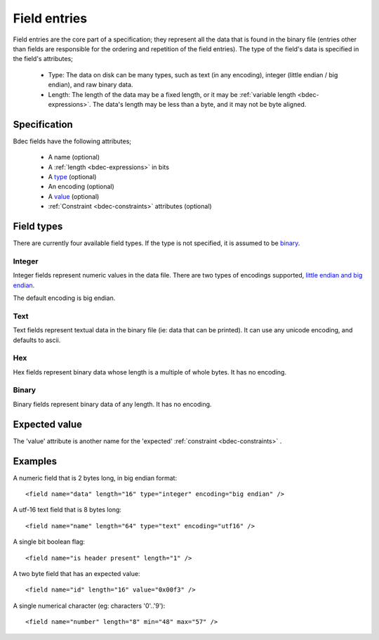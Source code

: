 
.. _format-field:

=============
Field entries
=============

Field entries are the core part of a specification; they represent all the
data that is found in the binary file (entries other than fields are
responsible for the ordering and repetition of the field entries). The
type of the field's data is specified in the field's attributes;

  * Type: The data on disk can be many types, such as text (in any encoding),
    integer (little endian / big endian), and raw binary data.
  * Length: The length of the data may be a fixed length, or it may be
    :ref:`variable length <bdec-expressions>`. The data's length may be less
    than a byte, and it may not be byte aligned.


Specification
=============

Bdec fields have the following attributes;

  * A name (optional)
  * A :ref:`length <bdec-expressions>` in bits
  * A type_ (optional)
  * An encoding (optional)
  * A value_ (optional)
  * :ref:`Constraint <bdec-constraints>` attributes (optional)

.. _type: `Field types`_
.. _value: `Expected value`_


Field types
===========

There are currently four available field types. If the type is not specified,
it is assumed to be binary_.

Integer
-------

Integer fields represent numeric values in the data file. There are two types
of encodings supported, `little endian and big endian`_.

The default encoding is big endian.

.. _little endian and big endian: http://en.wikipedia.org/wiki/Endianness 


Text
----

Text fields represent textual data in the binary file (ie: data that can be
printed). It can use any unicode encoding, and defaults to ascii.


Hex
---

Hex fields represent binary data whose length is a multiple of whole bytes. It
has no encoding.


Binary
------

Binary fields represent binary data of any length. It has no encoding.


Expected value
==============

The 'value' attribute is another name for the 'expected' :ref:`constraint <bdec-constraints>` .


Examples
========

A numeric field that is 2 bytes long, in big endian format::

   <field name="data" length="16" type="integer" encoding="big endian" />

A utf-16 text field that is 8 bytes long::

   <field name="name" length="64" type="text" encoding="utf16" />

A single bit boolean flag::

   <field name="is header present" length="1" />

A two byte field that has an expected value::

   <field name="id" length="16" value="0x00f3" />

A single numerical character (eg: characters '0'..'9')::

   <field name="number" length="8" min="48" max="57" />
